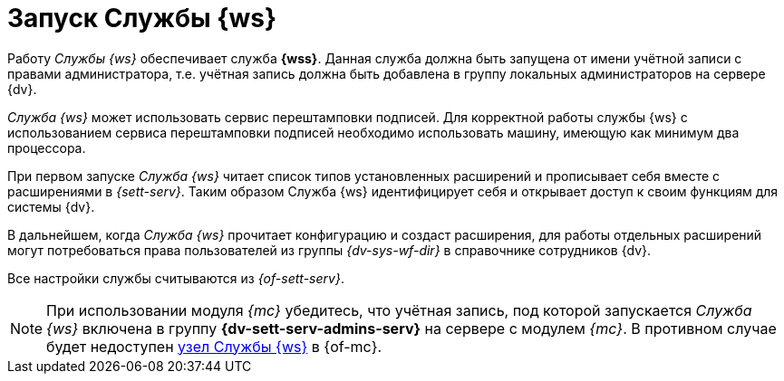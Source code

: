 = Запуск Службы {ws}

Работу _Службы {ws}_ обеспечивает служба *{wss}*. Данная служба должна быть запущена от имени учётной записи с правами администратора, т.е. учётная запись должна быть добавлена в группу локальных администраторов на сервере {dv}.

_Cлужба {ws}_ может использовать сервис перештамповки подписей. Для корректной работы службы {ws} с использованием сервиса перештамповки подписей необходимо использовать машину, имеющую как минимум два процессора.

При первом запуске _Служба {ws}_ читает список типов установленных расширений и прописывает себя вместе с расширениями в _{sett-serv}_. Таким образом Служба {ws} идентифицирует себя и открывает доступ к своим функциям для системы {dv}.

В дальнейшем, когда _Служба {ws}_ прочитает конфигурацию и создаст расширения, для работы отдельных расширений могут потребоваться права пользователей из группы _{dv-sys-wf-dir}_ в справочнике сотрудников {dv}.

Все настройки службы считываются из _{of-sett-serv}_.

[NOTE]
====
// tag::console[]
При использовании модуля _{mc}_ убедитесь, что учётная запись, под которой запускается _Служба {ws}_ включена в группу *{dv-sett-serv-admins-serv}* на сервере с модулем _{mc}_.
// end::console[]
В противном случае будет недоступен xref:mgmtconsole:user:worker.adoc[узел Службы {ws}] в {of-mc}.
====
